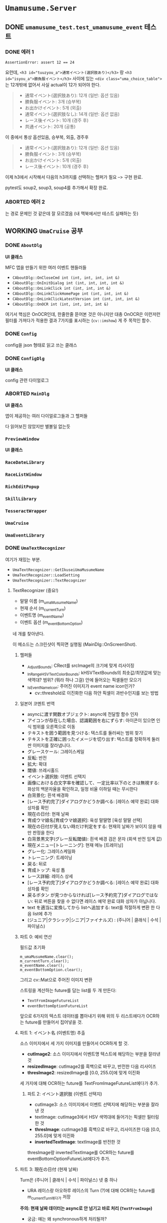 * ~Umamusume.Server~

** DONE ~umamusume_test.test_umamusume_event~ 테스트

*** DONE 에러 1
CLOSED: [2022-04-26 Tue 17:02]

#+begin_example
AssertionError: assert 12 == 24
#+end_example

요런데, ~<h3 id="tuuzyou_a">通常イベント(選択肢あり)</h3>~ 랑 ~<h3 id="isyou_a">勝負服イベント</h3>~ 사이에 있는 ~<div class="uma_choice_table">~ 는 12개밖에 없어서 사실 actual이 12가 되어야 한다.

#+begin_quote
- 通常イベント(選択肢あり): 12개 (일반: 옵션 있음)
- 勝負服イベント: 3개 (승부복)
- お出かけイベント: 5개 (외출)
- 通常イベント(選択肢なし): 14개 (일반: 옵션 없음)
- レース後イベント: 10개 (경주 후)
- 共通イベント: 20개 (공통)
#+end_quote

이 중에서 통상 옵션있음, 승부복, 외출, 경주후

#+begin_quote
- 通常イベント(選択肢あり): 12개 (일반: 옵션 있음)
- 勝負服イベント: 3개 (승부복)
- お出かけイベント: 5개 (외출)
- レース後イベント: 10개 (경주 후)
#+end_quote

이제 h3에서 시작해서 다음의 h3까지를 선택하는 헬퍼가 필요 --> 구현 완료.

pytest도 soup2, soup3, soup4를 추가해서 확장 완료.

*** ABORTED 에러 2
CLOSED: [2022-04-26 Tue 17:02]

는 경로 문제인 것 같은데 잘 모르겠음 (내 맥북에서만 테스트 실패하는 듯)

** WORKING ~UmaCruise~ 공부

*** DONE ~AboutDlg~
CLOSED: [2022-04-26 Tue 17:29]

*UI 클래스*

MFC 앱을 만들기 위한 여러 이벤트 핸들러들

- ~CAboutDlg::OnCloseCmd int (int, int, int, int &)~
- ~CAboutDlg::OnInitDialog int (int, int, int, int &)~
- ~CAboutDlg::OnLinkClick int (int, int, int &)~
- ~CAboutDlg::OnLinkClickHomePage int (int, int, int &)~
- ~CAboutDlg::OnLinkClickLatestVersion int (int, int, int &)~
- ~CAboutDlg::OnOCR int (int, int, int, int &)~

여기서 핵심은 OnOCR인데, 한줄한줄 뜯어본 것은 아니지만 대충 OnOCR은 이런저런 필터를 가져다가 적용한 결과 7가지를 표시하는 (~cv::imshow~) 게 주 목적인 함수.

*** DONE ~Config~
CLOSED: [2022-04-26 Tue 17:57]

config을 json 형태로 읽고 쓰는 클래스

*** DONE ~ConfigDlg~
CLOSED: [2022-04-26 Tue 18:06]

*UI 클래스*

config 관련 다이얼로그

*** ABORTED ~MainDlg~
CLOSED: [2022-04-26 Tue 18:06]

*UI 클래스*

앱이 제공하는 여러 다이얼로그들과 그 헬퍼들

다 읽어보진 않았지만 별볼일 없는듯

*** ~PreviewWindow~

*UI 클래스*

*** ~RaceDateLibrary~



*** ~RaceListWindow~



*** ~RichEditPopup~



*** ~SkillLibrary~



*** ~TesseractWrapper~



*** ~UmaCruise~



*** ~UmaEventLibrary~



*** DONE ~UmaTextRecognizer~
CLOSED: [2022-04-29 Fri 21:56]

여기가 재밌는 부분.

- ~UmaTextRecognizer::GetIkuseiUmaMusumeName~
- ~UmaTextRecognizer::LoadSetting~
- ~UmaTextRecognizer::TextRecognizer~

**** TextRecognizer (중요!)

- 말딸 이름 (m_umaMusumeName)
- 현재 순서 (m_currentTurn)
- 이벤트명 (m_eventName)
- 이벤트 옵션 (m_eventBottomOption)

네 개를 찾아낸다.

이 메소드는 스크린샷이 찍히면 실행됨 (MainDlg::OnScreenShot).

***** 헬퍼들

- _AdjustBounds: CRect를 srcImage의 크기에 맞게 리사이징
- _InRangeHSVTextColorBounds: kHSVTextBounds의 최솟값/최댓값에 맞는 색역대? 범위? (뭐라 하나 그걸) 안에 들어오는 픽셀들만 모으기
- _IsEventNameIcon: 주어진 이미지가 event name icon인가?
  - cv::threshold로 이진화한 다음 하얀 픽셀이 과반수인지를 보는 방법

***** 일본어 코멘트 번역

- asyncに渡す関数オブジェクト: async에 전달할 함수 인자
- アイコンが存在した場合、認識範囲を右にずらす: 아이콘이 있으면 인식 범위를 오른쪽으로 이동
- テキストを囲う範囲を見つける: 텍스트를 둘러싸는 범위 찾기
- テキストを正確に囲ったイメージを切り出す: 텍스트를 정확하게 둘러싼 이미지를 잘라냅니다.
- グレースケール: 그레이스케일
- 反転: 반전
- 拡大: 확대
- 閾値: 쓰레시홀드
- イベント選択肢: 이벤트 선택지
- 画像における白文字率を確認して、一定比率以下のときは無視する: 화상의 백문자율을 확인하고, 일정 비율 이하일 때는 무시한다
- 白背景化: 흰색 배경화
- [レース予約完了]ダイアログかどうか調べる: [레이스 예약 완료] 대화상자를 확인
- 現在の日付: 현재 날짜
- 育成ウマ娘名[育成ウマ娘選択]: 육성 말딸명 [육성 말딸 선택]
- 現在の日付が見えない時だけ判定をする: 현재의 날짜가 보이지 않을 때만 판정을 한다
- 白背景黒文字(グレー反転閾値): 흰색 배경 검은 문자 (회색 반전 임계 값)
- 現在メニュー[トレーニング]: 현재 메뉴 [트레이닝]
- グレー化: 그레이스케일화
- トレーニング: 트레이닝
- 戻る: 뒤로
- 育成トップ: 육성 톱
- レース詳細: 레이스 상세
- [レース予約完了]ダイアログかどうか調べる: [레이스 예약 완료] 대화상자를 확인
- 戻るボタン が見つからなければ[レース予約完了]ダイアログではない: 뒤로 버튼을 찾을 수 없다면 레이스 예약 완료 대화 상자가 아닙니다.
- text を適当に変換してから listへ追加する: text를 적절하게 변환 한 다음 list에 추가
- (ジュニア|クラシック|シニア|ファイナルズ) : (주니어 | 클래식 | 수석 | 파이널스)

***** 파트 0: 예비 연산

필드값 초기화

#+begin_src c++
	m_umaMusumeName.clear();
	m_currentTurn.clear();
	m_eventName.clear();
	m_eventBottomOption.clear();
#+end_src

그리고 cv::Mat으로 주어진 이미지 변환

스트링을 계산하는 future를 담는 list를 두 개 만든다:

- ~TextFromImageFutureList~
- ~eventBottomOptionFutureList~

앞으로 6가지의 텍스트 데이터를 뽑아내기 위해 위의 두 리스트에다가 OCR하는 future를 만들어서 집어넣을 것.

***** 파트 1: イベント名 (이벤트명) 추출

소스 이미지에서 세 가지 이미지를 만들어서 OCR하게 할 것.

- *cutImage2*: 소스 이미지에서 이벤트명 텍스트에 해당하는 부분을 잘라낸 것
- *resizedImage*: cutImage2를 흑백으로 바꾸고, 반전한 다음 리사이즈
- *thresImage2*: resizedImage를 [0.0, 255.0]에 맞게 이진화
  
세 가지에 대해 OCR하는 future를 TextFromImageFutureList에다가 추가.

****** 파트 2: イベント選択肢 (이벤트 선택지)

- cutImage3: 소스 이미지에서 이벤트 선택지에 해당하는 부분을 잘라낸 것
- textImage: cutImage3에서 HSV 색역대에 들어가는 픽셀만 필터링한 것
- *thresImage*: cutImage3를 흑백으로 바꾸고, 리사이즈한 다음 [0.0, 255.0]에 맞게 이진화
- *invertedTextImage*: textImage를 반전한 것

thresImage랑 invertedTextImage를 OCR하는 future를 eventBottomOptionFutureList에다가 추가.

***** 파트 3: 現在の日付 (현재 날짜)

Turn은 (주니어 | 클래식 | 수석 | 파이널스) 넷 중 하나

- URA 레이스랑 아오하루 레이스의 Turn (?)에 대해 OCR하는 future를 m_currentTurn에다가 저장

*주의: 현재 날짜 데이터는 async로 안 넘기고 바로 처리 (~TextFromImage~)*

- 궁금: 얘는 왜 synchronous하게 처리될까?

- cutImage: Turn에 해당하는 텍스트 영역만 잘라낸 것
- textImage: cutImage에서 HSV 색역대에 들어가는 픽셀만 필터링한 것
- *invertedText*: textImage를 반전시킨 다음 동기적으로 OCR한 텍스트
- *resizedText*: cutImage를 리사이징만 한 다음 동기적으로 OCR한 텍스트

파트 3까지 실행되면 m_currentTurn에는 URA와 아오하루 두 개에 대해서 현재 날짜 텍스트가 쌓임.

***** 파트 4: 育成ウマ娘名[育成ウマ娘選択] (육성 말딸명 [육성 말딸 선택])

파트 3는 Turn이 *안* 보이면 실행됨. 즉, 파트 3과 파트 4가 실행되는 조건은 mutually exclusive.

*주의: 육성 말딸명도 현재 날짜와 마찬가지로, async로 안 넘기고 바로 처리 (~TextFromImage~)*

- thresImage2: 이름 부분을 원래 이미지에서 자르고, 그레이스케일하고, 반전 처리 한다음 OCR

이 방법으로 subName과 Name을 모두 찾아내고 (성과 이름? subName이 뭔지 모르겠네), m_umaMusumeName 스테이트에 저장

***** 파트 5: 現在メニュー[トレーニング] (현재 메뉴 [트레이닝])

- grayImage: 현재 메뉴 부분을 잘라내고 그레이스케일
- 트레이닝 메뉴, 뒤로 버튼이 모두 포착되면 m_bTrainingMenu 스테이트를 true로

***** 파트 6: 育成トップ (육성 톱)

/육성 톱/ 이 뭔지 모르겠네. 아마 육성 메뉴의 맨 윗부분??

- AbilityDetailBounds가 보이느냐 아니냐로 판단함. 원본 이미지만 자르고 사용함

***** 파트 7: レース詳細 (레이스 상세)

- 원본 이미지 자르고 HSV 색역대에 맞게 픽셀 추출했을 때, 하얀 픽셀이 일정 비율 이상이라면 반전한 다음에 이미지 추출
- 뒤로 가기 버튼이 있다면 (하얀 픽셀이 일정 비율 이상), 레이스 예약 완료. 미터 수를 추출해서 m_entryRaceDistance 스테이트에 저장

***** 파트 8: future 계산하고, normalization하고, 저장

1. future를 계산해서 결과값을 받는다.
2. 텍스트 노멀라이제이션
   1. 정오표를 보고 정정 (정오표는 Common.json 세팅파일에서 읽어옴: LoadSetting에서).
   2. 7과 /가 ! 대신 인식되는 문제를 해결
   3. ?의 폰트 교체

위의 과정을 TextFromImageFutureList와 eventBottomOptionFutureList에 대해 실행해서, 각각 m_eventName과 m_eventBottomOption 스테이트에 저장

** UmaCruise에 대한 고충

흑흑.... 이거 못 돌려보는게 너무 짜증나는데

맥북에서 돌릴 수 있는 방법 ㄹㅇ로 하나도 없나
--> 맥북에서 돌리려면 패러렐즈에다가 Windows on ARM을 받아서 돌려야 한다. 안습... x86 프로그램을 에뮬레이팅하는 윈도우를 에뮬레이팅하는 맥북인 셈.

맘같으면 200 꼬라서 12세대 달린 xps13 사고싶네ㅋㅋ
